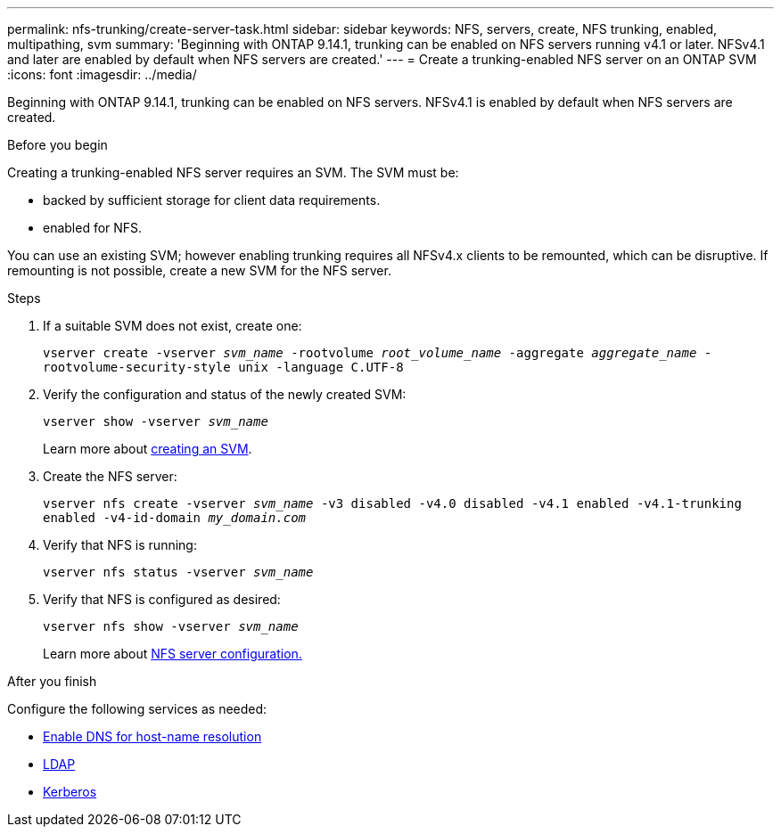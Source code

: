 ---
permalink: nfs-trunking/create-server-task.html
sidebar: sidebar
keywords: NFS, servers, create, NFS trunking, enabled, multipathing, svm 
summary: 'Beginning with ONTAP 9.14.1, trunking can be enabled on NFS servers running v4.1 or later. NFSv4.1 and later are enabled by default when NFS servers are created.'
---
= Create a trunking-enabled NFS server on an ONTAP SVM
:icons: font
:imagesdir: ../media/

[.lead]
Beginning with ONTAP 9.14.1, trunking can be enabled on NFS servers. NFSv4.1 is enabled by default when NFS servers are created.

.Before you begin 

Creating a trunking-enabled NFS server requires an SVM. The SVM must be:

* backed by sufficient storage for client data requirements. 
* enabled for NFS.

You can use an existing SVM; however enabling trunking requires all NFSv4.x clients to be remounted, which can be disruptive. If remounting is not possible, create a new SVM for the NFS server.  

.Steps

. If a suitable SVM does not exist, create one:
+
`vserver create -vserver _svm_name_ -rootvolume _root_volume_name_ -aggregate _aggregate_name_ -rootvolume-security-style unix -language C.UTF-8`
. Verify the configuration and status of the newly created SVM:
+
`vserver show -vserver _svm_name_`
+
Learn more about link:../nfs-config/create-svms-data-access-task.html[creating an SVM].
. Create the NFS server:
+
`vserver nfs create -vserver _svm_name_ -v3 disabled -v4.0 disabled -v4.1 enabled -v4.1-trunking enabled -v4-id-domain _my_domain.com_`
. Verify that NFS is running:
+
`vserver nfs status -vserver _svm_name_`
. Verify that NFS is configured as desired:
+
`vserver nfs show -vserver _svm_name_`
+
Learn more about link:../nfs-config/create-server-task.html[NFS server configuration.]

.After you finish

Configure the following services as needed: 

* link:../nfs-config/configure-dns-host-name-resolution-task.html[Enable DNS for host-name resolution]
* link:../nfs-config/using-ldap-concept.html[LDAP]
* link:../nfs-config/kerberos-nfs-strong-security-concept.html[Kerberos]

// 2024-12-18 ONTAPDOC-2606
// 2024 june 20, ontap-issues #1305
// 2023 Jan 09, ONTAPDOC-552
